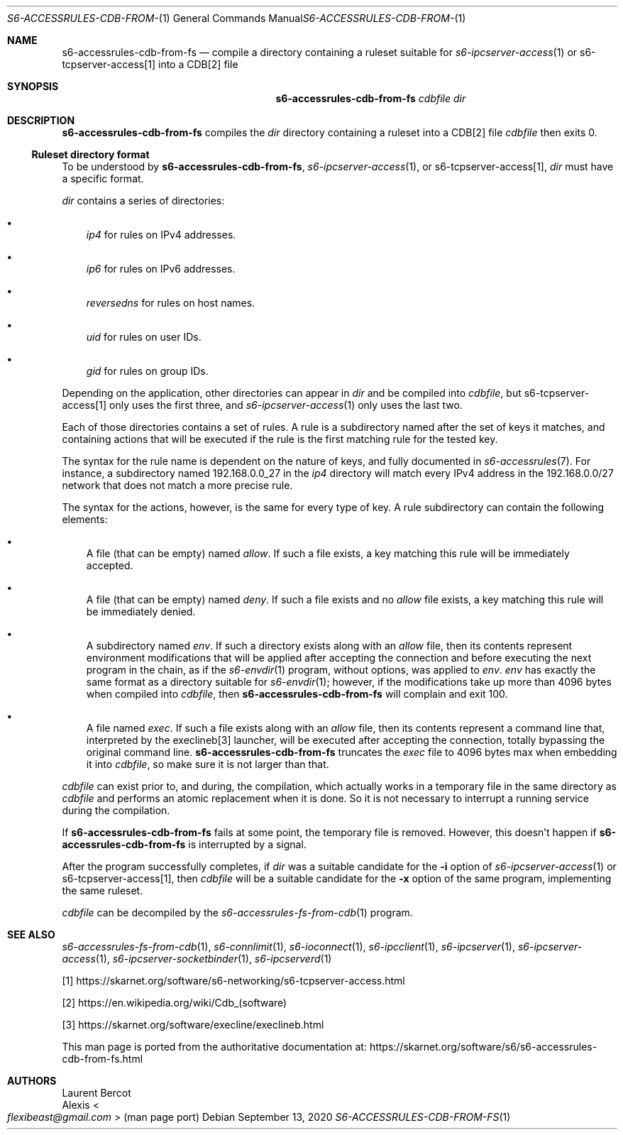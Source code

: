 .Dd September 13, 2020
.Dt S6-ACCESSRULES-CDB-FROM-FS 1
.Os
.Sh NAME
.Nm s6-accessrules-cdb-from-fs
.Nd compile a directory containing a ruleset suitable for
.Xr s6-ipcserver-access 1
or
s6-tcpserver-access[1]
into a CDB[2] file
.Sh SYNOPSIS
.Nm
.Ar cdbfile
.Ar dir
.Sh DESCRIPTION
.Nm
compiles the
.Ar dir
directory containing a ruleset into a CDB[2] file
.Ar cdbfile
then exits 0.
.Ss Ruleset directory format
To be understood by
.Nm ,
.Xr s6-ipcserver-access 1 ,
or
s6-tcpserver-access[1],
.Ar dir
must have a specific format.
.Pp
.Ar dir
contains a series of directories:
.Bl -bullet -width x
.It
.Pa ip4
for rules on IPv4 addresses.
.It
.Pa ip6
for rules on IPv6 addresses.
.It
.Pa reversedns
for rules on host names.
.It
.Pa uid
for rules on user IDs.
.It
.Pa gid
for rules on group IDs.
.El
.Pp
Depending on the application, other directories can appear in
.Ar dir
and be compiled into
.Ar cdbfile ,
but
s6-tcpserver-access[1]
only uses the first three, and
.Xr s6-ipcserver-access 1
only uses the last two.
.Pp
Each of those directories contains a set of rules.
A rule is a subdirectory named after the set of keys it matches, and
containing actions that will be executed if the rule is the first
matching rule for the tested key.
.Pp
The syntax for the rule name is dependent on the nature of keys, and
fully documented in
.Xr s6-accessrules 7 .
For instance, a subdirectory named 192.168.0.0_27 in the
.Pa ip4
directory will match every IPv4 address in the 192.168.0.0/27 network
that does not match a more precise rule.
.Pp
The syntax for the actions, however, is the same for every type of
key.
A rule subdirectory can contain the following elements:
.Bl -bullet -width x
.It
A file (that can be empty) named
.Pa allow .
If such a file exists, a key matching this rule will be immediately
accepted.
.It
A file (that can be empty) named
.Pa deny .
If such a file exists and no
.Pa allow
file exists, a key matching this rule will be immediately denied.
.It
A subdirectory named
.Pa env .
If such a directory exists along with an
.Pa allow
file, then its contents represent environment modifications that will
be applied after accepting the connection and before executing the
next program in the chain, as if the
.Xr s6-envdir 1
program, without options, was applied to
.Pa env .
.Pa env
has exactly the same format as a directory suitable for
.Xr s6-envdir 1 ;
however, if the modifications take up more than 4096 bytes when
compiled into
.Ar cdbfile ,
then
.Nm
will complain and exit 100.
.It
A file named
.Pa exec .
If such a file exists along with an
.Pa allow
file, then its contents represent a command line that, interpreted by
the execlineb[3] launcher, will be executed after accepting the
connection, totally bypassing the original command line.
.Nm
truncates the
.Pa exec
file to 4096 bytes max when embedding it into
.Ar cdbfile ,
so make sure it is not larger than that.
.El
.Pp
.Ar cdbfile
can exist prior to, and during, the compilation, which actually works
in a temporary file in the same directory as
.Ar cdbfile
and performs an atomic replacement when it is done.
So it is not necessary to interrupt a running service during the
compilation.
.Pp
If
.Nm
fails at some point, the temporary file is removed.
However, this doesn't happen if
.Nm
is interrupted by a signal.
.Pp
After the program successfully completes, if
.Ar dir
was a suitable candidate for the
.Fl i
option of
.Xr s6-ipcserver-access 1
or
s6-tcpserver-access[1],
then
.Ar cdbfile
will be a suitable candidate for the
.Fl x
option of the same program, implementing the same ruleset.
.Pp
.Ar cdbfile
can be decompiled by the
.Xr s6-accessrules-fs-from-cdb 1
program.
.Sh SEE ALSO
.Xr s6-accessrules-fs-from-cdb 1 ,
.Xr s6-connlimit 1 ,
.Xr s6-ioconnect 1 ,
.Xr s6-ipcclient 1 ,
.Xr s6-ipcserver 1 ,
.Xr s6-ipcserver-access 1 ,
.Xr s6-ipcserver-socketbinder 1 ,
.Xr s6-ipcserverd 1
.Pp
[1]
.Lk https://skarnet.org/software/s6-networking/s6-tcpserver-access.html
.Pp
[2]
.Lk https://en.wikipedia.org/wiki/Cdb_(software)
.Pp
[3]
.Lk https://skarnet.org/software/execline/execlineb.html
.Pp
This man page is ported from the authoritative documentation at:
.Lk https://skarnet.org/software/s6/s6-accessrules-cdb-from-fs.html
.Sh AUTHORS
.An Laurent Bercot
.An Alexis Ao Mt flexibeast@gmail.com Ac (man page port)
